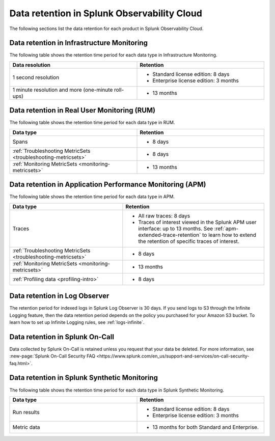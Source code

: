 .. _data-o11y:

******************************************************
Data retention in Splunk Observability Cloud
******************************************************

.. meta::
   :description: Data retention for Splunk Observability Cloud.

The following sections list the data retention for each product in Splunk Observability Cloud.

.. _im-data-retention:

Data retention in Infrastructure Monitoring
====================================================

The following table shows the retention time period for each data type in Infrastructure Monitoring. 

.. list-table:: 
   :widths: 25 25
   :header-rows: 1
   :width: 100%

   * - :strong:`Data resolution`
     - :strong:`Retention`
   * - 1 second resolution
     - 
       * Standard license edition: 8 days
       * Enterprise license edition: 3 months 
   * - 1 minute resolution and more (one-minute roll-ups)
     - 
       * 13 months

.. _rum-data-retention:

Data retention in Real User Monitoring (RUM)
==============================================

The following table shows the retention time period for each data type in RUM. 

.. list-table:: 
   :widths: 25 25
   :header-rows: 1
   :width: 100%

   * - :strong:`Data type`
     - :strong:`Retention`
   * - Spans 
     - 
       * 8 days
   * - :ref:`Troubleshooting MetricSets <troubleshooting-metricsets>` 
     - 
       * 8 days
   * - :ref:`Monitoring MetricSets <monitoring-metricsets>`
     - 
       * 13 months 

.. _apm-data-retention:

Data retention in Application Performance Monitoring (APM)
=====================================================================
The following table shows the retention time period for each data type in APM. 

.. list-table:: 
   :widths: 20 25
   :header-rows: 1
   :width: 100%

   * - :strong:`Data type`
     - :strong:`Retention`
   * - Traces
     - 
        * All raw traces: 8 days
        * Traces of interest viewed in the Splunk APM user interface: up to 13 months. See :ref:`apm-extended-trace-retention` to learn how to extend the retention of specific traces of interest. 
   * - :ref:`Troubleshooting MetricSets <troubleshooting-metricsets>`
     - 
       * 8 days   
   * - :ref:`Monitoring MetricSets <monitoring-metricsets>`
     - 
       * 13 months 
   * - :ref:`Profiling data <profiling-intro>`
     - 
       * 8 days

.. _log-observer-data-retention:

Data retention in Log Observer 
============================================

The retention period for indexed logs in Splunk Log Observer is 30 days. If you send logs to S3 through the Infinite Logging feature, then the data retention period depends on the policy you purchased for your Amazon S3 bucket. To learn how to set up Infinite Logging rules, see :ref:`logs-infinite`.

.. _oncall-data-retention:

Data retention in Splunk On-Call
============================================

Data collected by Splunk On-Call is retained unless you request that your data be deleted. For more information, see :new-page:`Splunk On-Call Security FAQ <https://www.splunk.com/en_us/support-and-services/on-call-security-faq.html>`.

Data retention in Splunk Synthetic Monitoring 
===============================================

The following table shows the retention time period for each data type in Splunk Synthetic Monitoring. 

.. list-table:: 
   :widths: 25 25
   :header-rows: 1
   :width: 100%

   * - :strong:`Data type`
     - :strong:`Retention`
   * - Run results  
     - 
       * Standard license edition: 8 days
       * Enterprise license edition: 3 months 
   * - Metric data 
     - 
       * 13 months for both Standard and Enterprise.
